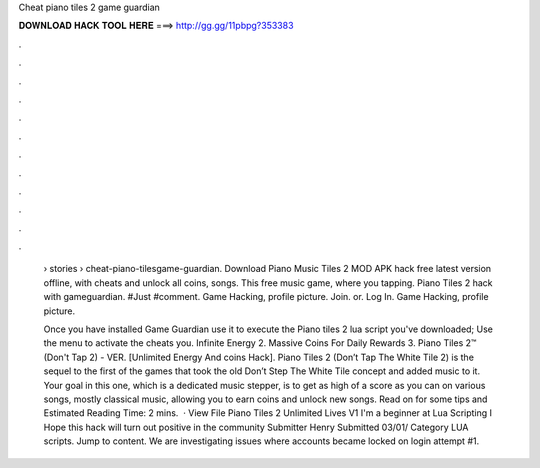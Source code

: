 Cheat piano tiles 2 game guardian



𝐃𝐎𝐖𝐍𝐋𝐎𝐀𝐃 𝐇𝐀𝐂𝐊 𝐓𝐎𝐎𝐋 𝐇𝐄𝐑𝐄 ===> http://gg.gg/11pbpg?353383



.



.



.



.



.



.



.



.



.



.



.



.

 › stories › cheat-piano-tilesgame-guardian. Download Piano Music Tiles 2 MOD APK hack free latest version offline, with cheats and unlock all coins, songs. This free music game, where you tapping. Piano Tiles 2 hack with gameguardian. #Just #comment. Game Hacking, profile picture. Join. or. Log In. Game Hacking, profile picture.
 
 Once you have installed Game Guardian use it to execute the Piano tiles 2 lua script you've downloaded; Use the menu to activate the cheats you. Infinite Energy 2. Massive Coins For Daily Rewards 3. Piano Tiles 2™ (Don't Tap 2) - VER. [Unlimited Energy And coins Hack]. Piano Tiles 2 (Don’t Tap The White Tile 2) is the sequel to the first of the games that took the old Don’t Step The White Tile concept and added music to it. Your goal in this one, which is a dedicated music stepper, is to get as high of a score as you can on various songs, mostly classical music, allowing you to earn coins and unlock new songs. Read on for some tips and Estimated Reading Time: 2 mins.  · View File Piano Tiles 2 Unlimited Lives V1 I'm a beginner at Lua Scripting I Hope this hack will turn out positive in the community Submitter Henry Submitted 03/01/ Category LUA scripts. Jump to content. We are investigating issues where accounts became locked on login attempt #1.
